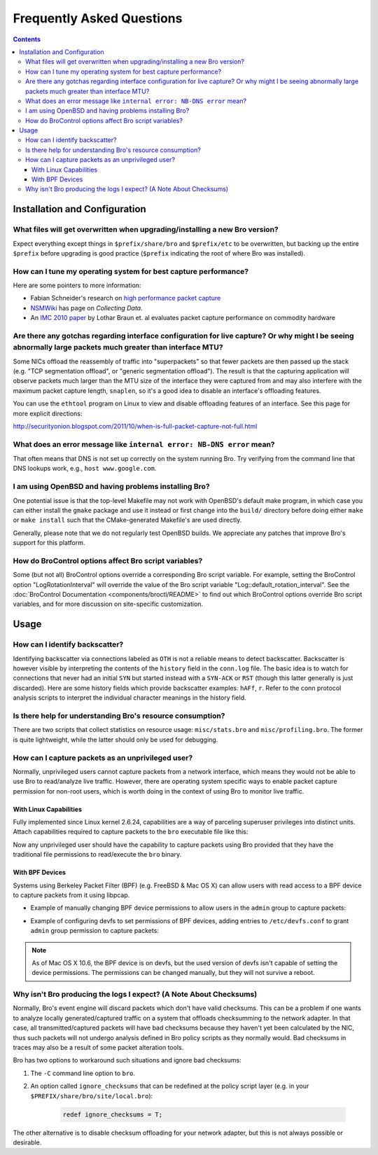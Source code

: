 
==========================
Frequently Asked Questions
==========================

.. raw:: html

    <div class="faq">

.. contents::

Installation and Configuration
==============================

What files will get overwritten when upgrading/installing a new Bro version?
----------------------------------------------------------------------------

Expect everything except things in ``$prefix/share/bro`` and
``$prefix/etc`` to be overwritten, but backing up the entire ``$prefix``
before upgrading is good practice (``$prefix`` indicating the root of
where Bro was installed).

How can I tune my operating system for best capture performance?
----------------------------------------------------------------

Here are some pointers to more information:

* Fabian Schneider's research on `high performance packet capture
  <http://www.net.t-labs.tu-berlin.de/research/hppc>`_

* `NSMWiki <http://nsmwiki.org/Main_Page>`_ has page on
  *Collecting Data*.

* An `IMC 2010 paper
  <http://conferences.sigcomm.org/imc/2010/papers/p206.pdf>`_ by
  Lothar Braun et. al evaluates packet capture performance on
  commodity hardware

Are there any gotchas regarding interface configuration for live capture?  Or why might I be seeing abnormally large packets much greater than interface MTU?
-------------------------------------------------------------------------------------------------------------------------------------------------------------

Some NICs offload the reassembly of traffic into "superpackets" so that
fewer packets are then passed up the stack (e.g. "TCP segmentation
offload", or "generic segmentation offload").  The result is that the
capturing application will observe packets much larger than the MTU size
of the interface they were captured from and may also interfere with the
maximum packet capture length, ``snaplen``, so it's a good idea to disable
an interface's offloading features.

You can use the ``ethtool`` program on Linux to view and disable
offloading features of an interface.  See this page for more explicit
directions:

http://securityonion.blogspot.com/2011/10/when-is-full-packet-capture-not-full.html

What does an error message like ``internal error: NB-DNS error`` mean?
----------------------------------------------------------------------

That often means that DNS is not set up correctly on the system
running Bro. Try verifying from the command line that DNS lookups
work, e.g., ``host www.google.com``.

I am using OpenBSD and having problems installing Bro?
------------------------------------------------------

One potential issue is that the top-level Makefile may not work with
OpenBSD's default make program, in which case you can either install
the ``gmake`` package and use it instead or first change into the
``build/`` directory before doing either ``make`` or ``make install``
such that the CMake-generated Makefile's are used directly.

Generally, please note that we do not regularly test OpenBSD builds.
We appreciate any patches that improve Bro's support for this
platform.

How do BroControl options affect Bro script variables?
------------------------------------------------------

Some (but not all) BroControl options override a corresponding Bro script variable.
For example, setting the BroControl option "LogRotationInterval" will override
the value of the Bro script variable "Log::default_rotation_interval".
See the :doc:`BroControl Documentation <components/broctl/README>` to find out
which BroControl options override Bro script variables, and for more discussion
on site-specific customization.

Usage
=====

How can I identify backscatter?
-------------------------------

Identifying backscatter via connections labeled as ``OTH`` is not a reliable
means to detect backscatter. Backscatter is however visible by interpreting
the contents of the ``history`` field in the ``conn.log`` file. The basic idea
is to watch for connections that never had an initial ``SYN`` but started
instead with a ``SYN-ACK`` or ``RST`` (though this latter generally is just
discarded). Here are some history fields which provide backscatter examples:
``hAFf``, ``r``. Refer to the conn protocol analysis scripts to interpret the
individual character meanings in the history field.

Is there help for understanding Bro's resource consumption?
-----------------------------------------------------------

There are two scripts that collect statistics on resource usage:
``misc/stats.bro`` and ``misc/profiling.bro``. The former is quite
lightweight, while the latter should only be used for debugging.

How can I capture packets as an unprivileged user?
--------------------------------------------------

Normally, unprivileged users cannot capture packets from a network interface,
which means they would not be able to use Bro to read/analyze live traffic.
However, there are operating system specific ways to enable packet capture
permission for non-root users, which is worth doing in the context of using
Bro to monitor live traffic.

With Linux Capabilities
^^^^^^^^^^^^^^^^^^^^^^^

Fully implemented since Linux kernel 2.6.24, capabilities are a way of
parceling superuser privileges into distinct units.  Attach capabilities
required to capture packets to the ``bro`` executable file like this:

.. console::

   sudo setcap cap_net_raw,cap_net_admin=eip /path/to/bro

Now any unprivileged user should have the capability to capture packets
using Bro provided that they have the traditional file permissions to
read/execute the ``bro`` binary.

With BPF Devices
^^^^^^^^^^^^^^^^

Systems using Berkeley Packet Filter (BPF) (e.g. FreeBSD & Mac OS X)
can allow users with read access to a BPF device to capture packets from
it using libpcap.

* Example of manually changing BPF device permissions to allow users in
  the ``admin`` group to capture packets:

.. console::

   sudo chgrp admin /dev/bpf*
   sudo chmod g+r /dev/bpf*

* Example of configuring devfs to set permissions of BPF devices, adding
  entries to ``/etc/devfs.conf`` to grant ``admin`` group permission to
  capture packets:

.. console::

   sudo sh -c 'echo "own    bpf    root:admin" >> /etc/devfs.conf'
   sudo sh -c 'echo "perm   bpf    0640" >> /etc/devfs.conf'
   sudo service devfs restart

.. note:: As of Mac OS X 10.6, the BPF device is on devfs, but the used version
   of devfs isn't capable of setting the device permissions.  The permissions
   can be changed manually, but they will not survive a reboot.

Why isn't Bro producing the logs I expect? (A Note About Checksums)
-------------------------------------------------------------------

Normally, Bro's event engine will discard packets which don't have valid
checksums.  This can be a problem if one wants to analyze locally
generated/captured traffic on a system that offloads checksumming to the
network adapter.  In that case, all transmitted/captured packets will have
bad checksums because they haven't yet been calculated by the NIC, thus
such packets will not undergo analysis defined in Bro policy scripts as they
normally would.  Bad checksums in traces may also be a result of some packet
alteration tools.

Bro has two options to workaround such situations and ignore bad checksums:

1) The ``-C`` command line option to ``bro``.
2) An option called ``ignore_checksums`` that can be redefined at the
   policy script layer (e.g. in your ``$PREFIX/share/bro/site/local.bro``):

    .. code:: bro

      redef ignore_checksums = T;

The other alternative is to disable checksum offloading for your
network adapter, but this is not always possible or desirable.

.. raw:: html

    </div>
